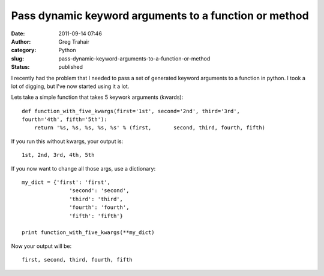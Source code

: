 Pass dynamic keyword arguments to a function or method
######################################################
:date: 2011-09-14 07:46
:author: Greg Trahair
:category: Python
:slug: pass-dynamic-keyword-arguments-to-a-function-or-method
:status: published

I recently had the problem that I needed to pass a set of generated
keyword arguments to a function in python. I took a lot of digging, but
I've now started using it a lot.

Lets take a simple function that takes 5 keywork arguments (kwards):

::

    def function_with_five_kwargs(first='1st', second='2nd', third='3rd',
    fourth='4th', fifth='5th'):
        return '%s, %s, %s, %s, %s' % (first,       second, third, fourth, fifth)

If you run this without kwargs, your output is:

::

    1st, 2nd, 3rd, 4th, 5th

If you now want to change all those args, use a dictionary:

::

    my_dict = {'first': 'first',
                   'second': 'second',
                   'third': 'third',
                   'fourth': 'fourth',
                   'fifth': 'fifth'}

    print function_with_five_kwargs(**my_dict)

Now your output will be:

::

    first, second, third, fourth, fifth
